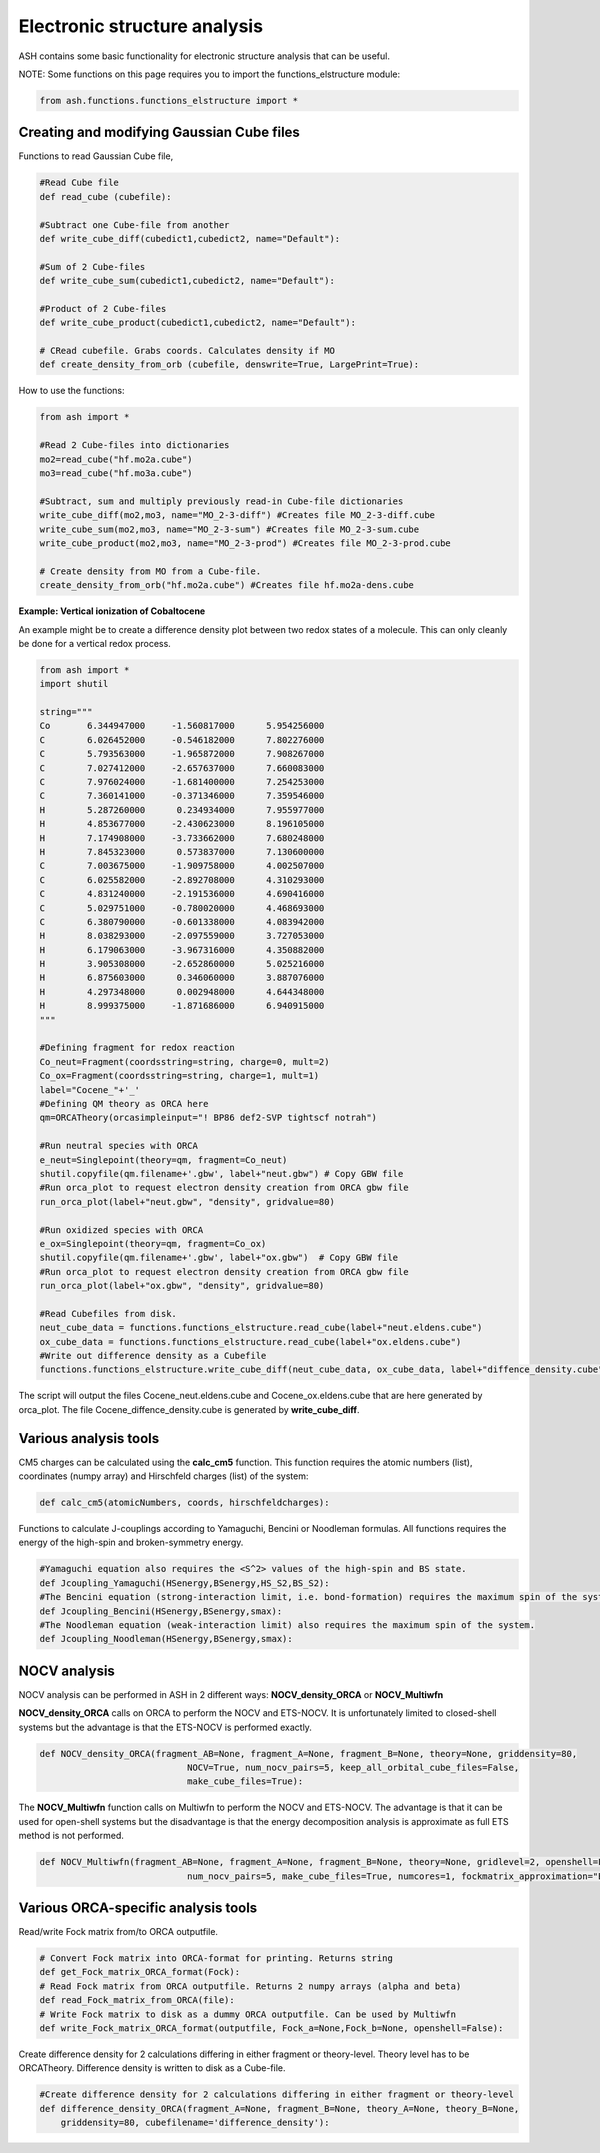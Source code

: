 Electronic structure analysis
======================================

ASH contains some basic functionality for electronic structure analysis that can be useful.


NOTE: Some functions on this page requires you to import the functions_elstructure module:

.. code-block:: python

    from ash.functions.functions_elstructure import *

######################################################
Creating and modifying Gaussian Cube files
######################################################

Functions to read Gaussian Cube file, 

.. code-block:: python

    #Read Cube file
    def read_cube (cubefile):

    #Subtract one Cube-file from another
    def write_cube_diff(cubedict1,cubedict2, name="Default"):

    #Sum of 2 Cube-files
    def write_cube_sum(cubedict1,cubedict2, name="Default"):

    #Product of 2 Cube-files
    def write_cube_product(cubedict1,cubedict2, name="Default"):

    # CRead cubefile. Grabs coords. Calculates density if MO
    def create_density_from_orb (cubefile, denswrite=True, LargePrint=True):

How to use the functions:

.. code-block:: python

    from ash import *

    #Read 2 Cube-files into dictionaries
    mo2=read_cube("hf.mo2a.cube")
    mo3=read_cube("hf.mo3a.cube")

    #Subtract, sum and multiply previously read-in Cube-file dictionaries
    write_cube_diff(mo2,mo3, name="MO_2-3-diff") #Creates file MO_2-3-diff.cube
    write_cube_sum(mo2,mo3, name="MO_2-3-sum") #Creates file MO_2-3-sum.cube
    write_cube_product(mo2,mo3, name="MO_2-3-prod") #Creates file MO_2-3-prod.cube

    # Create density from MO from a Cube-file.
    create_density_from_orb("hf.mo2a.cube") #Creates file hf.mo2a-dens.cube


**Example: Vertical ionization of Cobaltocene**

An example might be to create a difference density plot between two redox states of a molecule. 
This can only cleanly be done for a vertical redox process.


.. code-block:: python

	from ash import *
	import shutil

	string="""
	Co       6.344947000     -1.560817000      5.954256000
	C        6.026452000     -0.546182000      7.802276000
	C        5.793563000     -1.965872000      7.908267000
	C        7.027412000     -2.657637000      7.660083000
	C        7.976024000     -1.681400000      7.254253000
	C        7.360141000     -0.371346000      7.359546000
	H        5.287260000      0.234934000      7.955977000
	H        4.853677000     -2.430623000      8.196105000
	H        7.174908000     -3.733662000      7.680248000
	H        7.845323000      0.573837000      7.130600000
	C        7.003675000     -1.909758000      4.002507000
	C        6.025582000     -2.892708000      4.310293000
	C        4.831240000     -2.191536000      4.690416000
	C        5.029751000     -0.780020000      4.468693000
	C        6.380790000     -0.601338000      4.083942000
	H        8.038293000     -2.097559000      3.727053000
	H        6.179063000     -3.967316000      4.350882000
	H        3.905308000     -2.652860000      5.025216000
	H        6.875603000      0.346060000      3.887076000
	H        4.297348000      0.002948000      4.644348000
	H        8.999375000     -1.871686000      6.940915000
	"""

	#Defining fragment for redox reaction
	Co_neut=Fragment(coordsstring=string, charge=0, mult=2)
	Co_ox=Fragment(coordsstring=string, charge=1, mult=1)
	label="Cocene_"+'_'
	#Defining QM theory as ORCA here
	qm=ORCATheory(orcasimpleinput="! BP86 def2-SVP tightscf notrah")

	#Run neutral species with ORCA
	e_neut=Singlepoint(theory=qm, fragment=Co_neut)
	shutil.copyfile(qm.filename+'.gbw', label+"neut.gbw") # Copy GBW file
	#Run orca_plot to request electron density creation from ORCA gbw file
	run_orca_plot(label+"neut.gbw", "density", gridvalue=80)
	
	#Run oxidized species with ORCA
	e_ox=Singlepoint(theory=qm, fragment=Co_ox)
	shutil.copyfile(qm.filename+'.gbw', label+"ox.gbw")  # Copy GBW file
	#Run orca_plot to request electron density creation from ORCA gbw file
	run_orca_plot(label+"ox.gbw", "density", gridvalue=80)

	#Read Cubefiles from disk. 
	neut_cube_data = functions.functions_elstructure.read_cube(label+"neut.eldens.cube")
	ox_cube_data = functions.functions_elstructure.read_cube(label+"ox.eldens.cube")
	#Write out difference density as a Cubefile
	functions.functions_elstructure.write_cube_diff(neut_cube_data, ox_cube_data, label+"diffence_density.cube")

The script will output the files Cocene_neut.eldens.cube and Cocene_ox.eldens.cube that are here generated by orca_plot. 
The file Cocene_diffence_density.cube is generated by **write_cube_diff**.

.. image:: figures/cocene-redox-diffdens-300.png
   :align: center
   :width: 700


######################################################
Various analysis tools
######################################################

CM5 charges can be calculated using the **calc_cm5** function. This function requires the atomic numbers (list), coordinates (numpy array) and Hirschfeld charges (list) of the system:

.. code-block:: python

    def calc_cm5(atomicNumbers, coords, hirschfeldcharges):

Functions to calculate J-couplings according to Yamaguchi, Bencini or Noodleman formulas.
All functions requires the energy of the high-spin and broken-symmetry energy.

.. code-block:: python

    #Yamaguchi equation also requires the <S^2> values of the high-spin and BS state.
    def Jcoupling_Yamaguchi(HSenergy,BSenergy,HS_S2,BS_S2):
    #The Bencini equation (strong-interaction limit, i.e. bond-formation) requires the maximum spin of the system.
    def Jcoupling_Bencini(HSenergy,BSenergy,smax):
    #The Noodleman equation (weak-interaction limit) also requires the maximum spin of the system.
    def Jcoupling_Noodleman(HSenergy,BSenergy,smax):



######################################################
NOCV analysis
######################################################

NOCV analysis can be performed in ASH in 2 different ways: **NOCV_density_ORCA** or **NOCV_Multiwfn**

**NOCV_density_ORCA** calls on ORCA to perform the NOCV and ETS-NOCV. 
It is unfortunately limited to closed-shell systems but the advantage is that the ETS-NOCV is performed exactly.

.. code-block:: python

    def NOCV_density_ORCA(fragment_AB=None, fragment_A=None, fragment_B=None, theory=None, griddensity=80,
                                NOCV=True, num_nocv_pairs=5, keep_all_orbital_cube_files=False,
                                make_cube_files=True):


The **NOCV_Multiwfn** function calls on Multiwfn to perform the NOCV and ETS-NOCV.
The advantage is that it can be used for open-shell systems but the disadvantage is that the energy decomposition analysis
is approximate as full ETS method is not performed.

.. code-block:: python

    def NOCV_Multiwfn(fragment_AB=None, fragment_A=None, fragment_B=None, theory=None, gridlevel=2, openshell=False,
                                num_nocv_pairs=5, make_cube_files=True, numcores=1, fockmatrix_approximation="ETS"):

######################################################
Various ORCA-specific analysis tools
######################################################

Read/write Fock matrix from/to ORCA outputfile.

.. code-block:: python

    # Convert Fock matrix into ORCA-format for printing. Returns string
    def get_Fock_matrix_ORCA_format(Fock):
    # Read Fock matrix from ORCA outputfile. Returns 2 numpy arrays (alpha and beta)
    def read_Fock_matrix_from_ORCA(file):
    # Write Fock matrix to disk as a dummy ORCA outputfile. Can be used by Multiwfn 
    def write_Fock_matrix_ORCA_format(outputfile, Fock_a=None,Fock_b=None, openshell=False):


Create difference density for 2 calculations differing in either fragment or theory-level.
Theory level has to be ORCATheory. Difference density is written to disk as a Cube-file.

.. code-block:: python

    #Create difference density for 2 calculations differing in either fragment or theory-level
    def difference_density_ORCA(fragment_A=None, fragment_B=None, theory_A=None, theory_B=None, 
        griddensity=80, cubefilename='difference_density'):